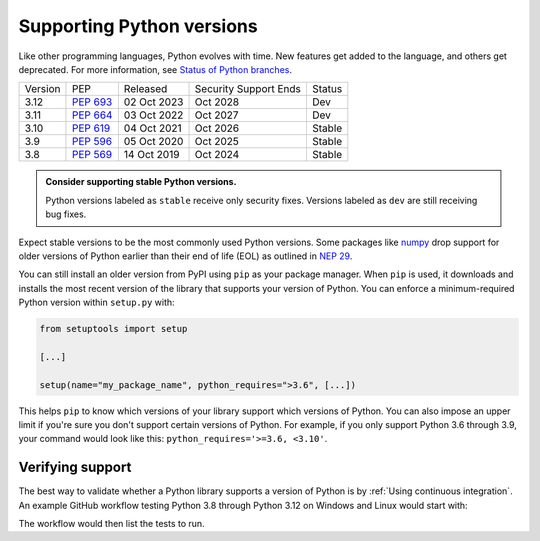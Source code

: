 Supporting Python versions
==========================
Like other programming languages, Python evolves with time. New
features get added to the language, and others get deprecated. For
more information, see `Status of Python branches
<https://devguide.python.org/#status-of-python-branches>`_.

+---------+------------+-------------+-----------------------+--------+
| Version | PEP        | Released    | Security Support Ends | Status |
+---------+------------+-------------+-----------------------+--------+
| 3.12    | `PEP 693`_ | 02 Oct 2023 |    Oct 2028           | Dev    |
+---------+------------+-------------+-----------------------+--------+
| 3.11    | `PEP 664`_ | 03 Oct 2022 |    Oct 2027           | Dev    |
+---------+------------+-------------+-----------------------+--------+
| 3.10    | `PEP 619`_ | 04 Oct 2021 |    Oct 2026           | Stable |
+---------+------------+-------------+-----------------------+--------+
| 3.9     | `PEP 596`_ | 05 Oct 2020 |    Oct 2025           | Stable |
+---------+------------+-------------+-----------------------+--------+
| 3.8     | `PEP 569`_ | 14 Oct 2019 |    Oct 2024           | Stable |
+---------+------------+-------------+-----------------------+--------+

.. _PEP 693: https://peps.python.org/pep-0693/
.. _PEP 664: https://peps.python.org/pep-0664/
.. _PEP 619: https://peps.python.org/pep-0619/
.. _PEP 596: https://peps.python.org/pep-0596/
.. _PEP 569: https://peps.python.org/pep-0569/

.. admonition:: Consider supporting stable Python versions.

   Python versions labeled as ``stable`` receive only security
   fixes. Versions labeled as ``dev`` are still receiving bug fixes.

Expect stable versions to be the most commonly used Python versions. Some
packages like `numpy <https://numpy.org/>`_ drop support for older versions of
Python earlier than their end of life (EOL) as outlined in `NEP 29
<https://numpy.org/neps/nep-0029-deprecation_policy.html#support-table>`_.

You can still install an older version from PyPI using ``pip`` as
your package manager. When ``pip`` is used, it downloads and installs
the most recent version of the library that supports your version of Python. You
can enforce a minimum-required Python version within ``setup.py`` with:

.. code:: python

    from setuptools import setup

    [...]

    setup(name="my_package_name", python_requires=">3.6", [...])


This helps ``pip`` to know which versions of your library
support which versions of Python. You can also impose an upper limit if you're
sure you don't support certain versions of Python. For example, if you only
support Python 3.6 through 3.9, your command would look like this: ``python_requires='>=3.6, <3.10'``.


Verifying support
-----------------
The best way to validate whether a Python library supports a version of Python
is by :ref:`Using continuous integration`. An example GitHub
workflow testing Python 3.8 through Python 3.12 on Windows and Linux would
start with:

.. code-block:: yaml
   :linenos:
   :emphasize-lines: 8, 13

   jobs:
     tests:
       name: "Tests"
       runs-on: ${{ matrix.os }}
       strategy:
         matrix:
           os: [windows-latest, ubuntu-latest]
           python-version: ['3.8', '3.9', '3.10', '3.11', '3.12']
       steps:
         - name: "Run tests using pytest"
           run: ansys/actions/test-pytest@v4
           with:
             python-version: ${{ matrix.os }}

The workflow would then list the tests to run.
